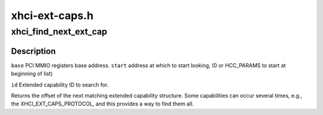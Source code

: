 .. -*- coding: utf-8; mode: rst -*-

===============
xhci-ext-caps.h
===============


.. _`xhci_find_next_ext_cap`:

xhci_find_next_ext_cap
======================

.. c:function:: int xhci_find_next_ext_cap (void __iomem *base, u32 start, int id)

    :param void __iomem \*base:

        *undescribed*

    :param u32 start:

        *undescribed*

    :param int id:

        *undescribed*



.. _`xhci_find_next_ext_cap.description`:

Description
-----------


``base``        PCI MMIO registers base address.
``start``        address at which to start looking, (0 or HCC_PARAMS to start at
beginning of list)

``id``                Extended capability ID to search for.

Returns the offset of the next matching extended capability structure.
Some capabilities can occur several times, e.g., the XHCI_EXT_CAPS_PROTOCOL,
and this provides a way to find them all.


